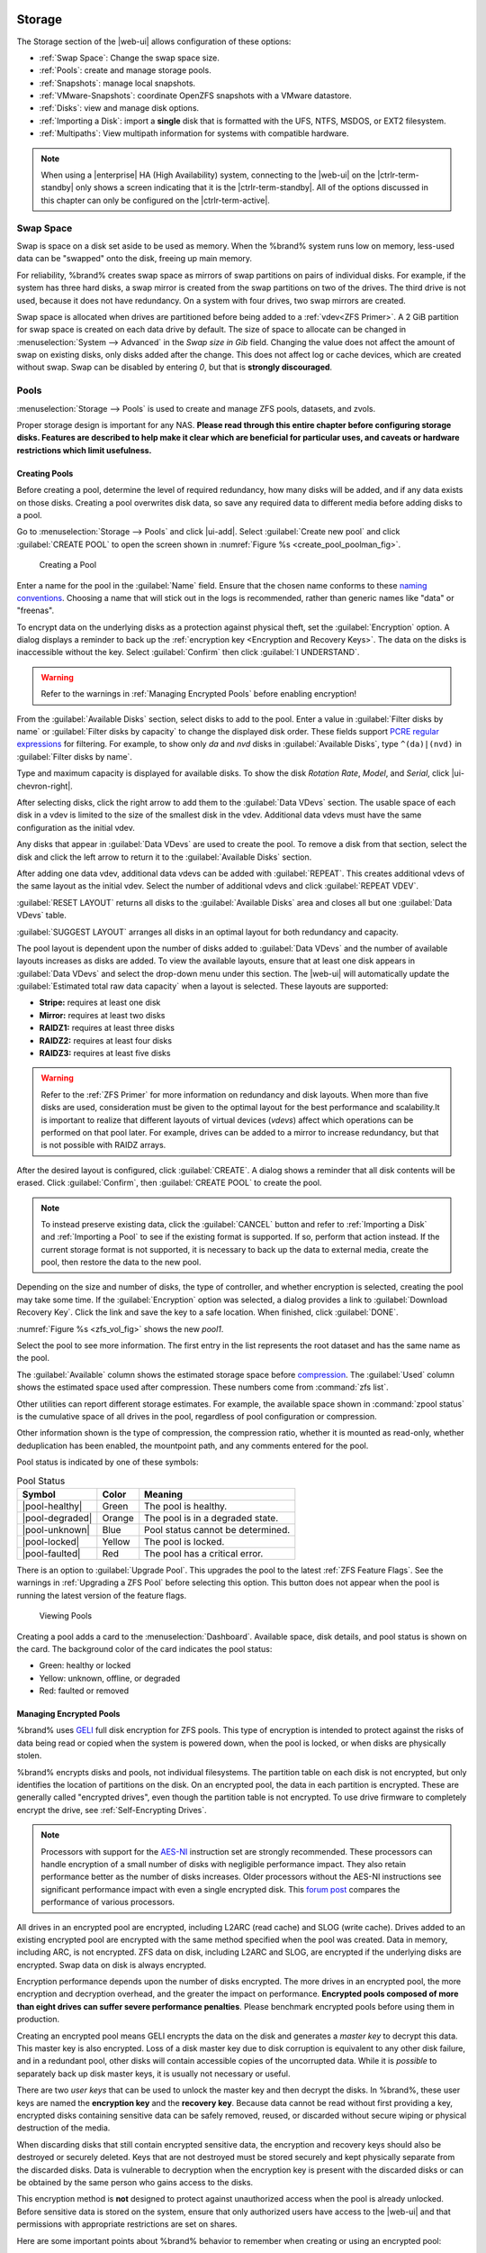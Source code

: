 .. _Storage:

Storage
=======

The Storage section of the |web-ui| allows configuration of
these options:

* :ref:`Swap Space`: Change the swap space size.

* :ref:`Pools`: create and manage storage pools.

* :ref:`Snapshots`: manage local snapshots.

* :ref:`VMware-Snapshots`: coordinate OpenZFS snapshots with a VMware
  datastore.

* :ref:`Disks`: view and manage disk options.

* :ref:`Importing a Disk`: import a **single** disk that is
  formatted with the UFS, NTFS, MSDOS, or EXT2 filesystem.

* :ref:`Multipaths`: View multipath information for systems with
  compatible hardware.


.. note:: When using a |enterprise| HA (High Availability) system,
   connecting to the |web-ui| on the |ctrlr-term-standby| only
   shows a screen indicating that it is the |ctrlr-term-standby|. All of
   the options discussed in this chapter can only be configured on the
   |ctrlr-term-active|.


.. index:: Swap Space
.. _Swap Space:

Swap Space
-----------

Swap is space on a disk set aside to be used
as memory. When the %brand% system runs low on memory,
less-used data can be "swapped" onto the disk, freeing up main memory.

For reliability, %brand% creates swap space as mirrors of swap
partitions on pairs of individual disks. For example, if the system has
three hard disks, a swap mirror is created from the swap partitions on
two of the drives. The third drive is not used, because it does not
have redundancy. On a system with four drives, two swap mirrors are
created.

Swap space is allocated when drives are partitioned before being added
to a :ref:`vdev<ZFS Primer>`. A 2 GiB partition for swap space is
created on each data drive by default. The size of space to allocate
can be changed in
:menuselection:`System --> Advanced`
in the *Swap size in Gib* field. Changing the value does not affect the
amount of swap on existing disks, only disks added after the change.
This does not affect log or cache devices, which are created without
swap. Swap can be disabled by entering *0*, but that is
**strongly discouraged**.

.. index:: Pools
.. _Pools:

Pools
-----

:menuselection:`Storage --> Pools` is used to create and manage ZFS
pools, datasets, and zvols.

Proper storage design is important for any NAS.
**Please read through this entire chapter before configuring storage
disks. Features are described to help make it clear which are
beneficial for particular uses, and caveats or hardware restrictions
which limit usefulness.**


.. _Creating Pools:

Creating Pools
~~~~~~~~~~~~~~

Before creating a pool, determine the level of required redundancy,
how many disks will be added, and if any data exists on those disks.
Creating a pool overwrites disk data, so save any required data to
different media before adding disks to a pool.

Go to
:menuselection:`Storage --> Pools`
and click |ui-add|. Select :guilabel:`Create new pool` and click
:guilabel:`CREATE POOL` to open the screen shown in
:numref:`Figure %s <create_pool_poolman_fig>`.

.. _create_pool_poolman_fig:

.. figure:: images/storage-pools-add.png

   Creating a Pool


Enter a name for the pool in the :guilabel:`Name` field. Ensure
that the chosen name conforms to these
`naming conventions <https://docs.oracle.com/cd/E23824_01/html/821-1448/gbcpt.html>`__.
Choosing a name that will stick out in the logs is recommended,
rather than generic names like "data" or "freenas".

To encrypt data on the underlying disks as a protection against physical
theft, set the :guilabel:`Encryption` option. A dialog displays a
reminder to back up the
:ref:`encryption key <Encryption and Recovery Keys>`. The data on the
disks is inaccessible without the key. Select :guilabel:`Confirm` then
click :guilabel:`I UNDERSTAND`.

.. warning:: Refer to the warnings in :ref:`Managing Encrypted Pools`
   before enabling encryption!


From the :guilabel:`Available Disks` section, select disks to add to the
pool. Enter a value in :guilabel:`Filter disks by name` or
:guilabel:`Filter disks by capacity` to change the displayed disk order.
These fields support
`PCRE regular expressions <http://php.net/manual/en/reference.pcre.pattern.syntax.php>`__
for filtering. For example, to show only *da* and *nvd* disks in
:guilabel:`Available Disks`, type :literal:`^(da)|(nvd)` in
:guilabel:`Filter disks by name`.

Type and maximum capacity is displayed for available disks.
To show the disk *Rotation Rate*, *Model*, and *Serial*, click
|ui-chevron-right|.

After selecting disks, click the right arrow to add them
to the :guilabel:`Data VDevs` section. The usable space of each disk in
a vdev is limited to the size of the smallest disk in the vdev.
Additional data vdevs must have the same configuration as the initial
vdev.

Any disks that appear in :guilabel:`Data VDevs` are used to create the
pool. To remove a disk from that section, select the disk and click the
left arrow to return it to the :guilabel:`Available Disks` section.

After adding one data vdev, additional data vdevs can be added with
:guilabel:`REPEAT`. This creates additional vdevs of the same layout
as the initial vdev. Select the number of additional vdevs and click
:guilabel:`REPEAT VDEV`.

:guilabel:`RESET LAYOUT` returns all disks to the
:guilabel:`Available Disks` area and closes all but one
:guilabel:`Data VDevs` table.

:guilabel:`SUGGEST LAYOUT` arranges all disks in an optimal layout for
both redundancy and capacity.

The pool layout is dependent upon the number of disks added to
:guilabel:`Data VDevs` and the number of available layouts increases as
disks are added. To view the available layouts, ensure that at least one
disk appears in :guilabel:`Data VDevs` and select the drop-down menu
under this section. The |web-ui| will automatically update the
:guilabel:`Estimated total raw data capacity` when a layout is selected.
These layouts are supported:

* **Stripe:** requires at least one disk

* **Mirror:** requires at least two disks

* **RAIDZ1:** requires at least three disks

* **RAIDZ2:** requires at least four disks

* **RAIDZ3:** requires at least five disks

.. warning:: Refer to the :ref:`ZFS Primer` for more information on
   redundancy and disk layouts. When more than five disks are used,
   consideration must be given to the optimal layout for the best
   performance and scalability.It is important to realize that different
   layouts of virtual devices (*vdevs*) affect which operations can be
   performed on that pool later. For example, drives can be added to a
   mirror to increase redundancy, but that is not possible with RAIDZ
   arrays.


After the desired layout is configured, click :guilabel:`CREATE`. A
dialog shows a reminder that all disk contents will be
erased. Click :guilabel:`Confirm`, then :guilabel:`CREATE POOL` to
create the pool.

.. note:: To instead preserve existing data, click the
   :guilabel:`CANCEL` button and refer to :ref:`Importing a Disk` and
   :ref:`Importing a Pool` to see if the existing format is supported.
   If so, perform that action instead. If the current storage format
   is not supported, it is necessary to back up the data to external
   media, create the pool, then restore the data to the new pool.


Depending on the size and number of disks, the type of controller, and
whether encryption is selected, creating the pool may take some time.
If the :guilabel:`Encryption` option was selected, a dialog
provides a link to :guilabel:`Download Recovery Key`. Click the link
and save the key to a safe location. When finished, click
:guilabel:`DONE`.

:numref:`Figure %s <zfs_vol_fig>` shows the new *pool1*.

.. _pool capacity:

Select the pool to see more information. The first entry in the list
represents the root dataset and has the same name as the pool.

The :guilabel:`Available` column shows the estimated storage space
before
`compression <https://en.wikipedia.org/wiki/Data_compression>`__.
The :guilabel:`Used` column shows the estimated space used after
compression. These numbers come from :command:`zfs list`.

Other utilities can report different storage estimates. For example,
the available space shown in :command:`zpool status` is the cumulative
space of all drives in the pool, regardless of pool configuration or
compression.

Other information shown is the type of compression, the
compression ratio, whether it is mounted as read-only, whether
deduplication has been enabled, the mountpoint path, and any comments
entered for the pool.

Pool status is indicated by one of these symbols:


.. tabularcolumns:: |>{\RaggedRight}p{\dimexpr 0.15\linewidth-2\tabcolsep}
                    |>{\RaggedRight}p{\dimexpr 0.1\linewidth-2\tabcolsep}
                    |>{\RaggedRight}p{\dimexpr 0.35\linewidth-2\tabcolsep}|
.. _Pool Status:

.. table:: Pool Status
   :class: longtable

   +-----------------+--------+-------------------------------------+
   | Symbol          | Color  | Meaning                             |
   +=================+========+=====================================+
   | |pool-healthy|  | Green  | The pool is healthy.                |
   |                 |        |                                     |
   +-----------------+--------+-------------------------------------+
   | |pool-degraded| | Orange | The pool is in a degraded state.    |
   |                 |        |                                     |
   +-----------------+--------+-------------------------------------+
   | |pool-unknown|  | Blue   | Pool status cannot be determined.   |
   |                 |        |                                     |
   +-----------------+--------+-------------------------------------+
   | |pool-locked|   | Yellow | The pool is locked.                 |
   |                 |        |                                     |
   +-----------------+--------+-------------------------------------+
   | |pool-faulted|  | Red    | The pool has a critical error.      |
   |                 |        |                                     |
   +-----------------+--------+-------------------------------------+


There is an option to :guilabel:`Upgrade Pool`. This upgrades the
pool to the latest :ref:`ZFS Feature Flags`. See the warnings in
:ref:`Upgrading a ZFS Pool` before selecting this option. This button
does not appear when the pool is running the latest version of the
feature flags.

.. _zfs_vol_fig:

.. figure:: images/storage-pools.png

   Viewing Pools


Creating a pool adds a card to the
:menuselection:`Dashboard`.
Available space, disk details, and pool status is shown on the card.
The background color of the card indicates the pool status:

* Green: healthy or locked

* Yellow: unknown, offline, or degraded

* Red: faulted or removed


.. index:: Encryption
.. _Managing Encrypted Pools:

Managing Encrypted Pools
~~~~~~~~~~~~~~~~~~~~~~~~

%brand% uses
`GELI <https://www.freebsd.org/cgi/man.cgi?query=geli>`__
full disk encryption for ZFS pools. This type of encryption is
intended to protect against the risks of data being read or copied when
the system is powered down, when the pool is locked, or when disks are
physically stolen.

%brand% encrypts disks and pools, not individual filesystems. The
partition table on each disk is not encrypted, but only identifies
the location of partitions on the disk. On an encrypted pool, the data
in each partition is encrypted. These are generally called
"encrypted drives", even though the partition table is not encrypted. To
use drive firmware to completely encrypt the drive, see
:ref:`Self-Encrypting Drives`.

.. note:: Processors with support for the
   `AES-NI <https://en.wikipedia.org/wiki/AES_instruction_set>`__
   instruction set are strongly recommended. These processors can
   handle encryption of a small number of disks with negligible
   performance impact. They also retain performance better as the
   number of disks increases. Older processors without the AES-NI
   instructions see significant performance impact with even a single
   encrypted disk. This
   `forum post <https://forums.freenas.org/index.php?threads/encryption-performance-benchmarks.12157/>`__
   compares the performance of various processors.


All drives in an encrypted pool are encrypted, including L2ARC (read
cache) and SLOG (write cache). Drives added to an existing encrypted
pool are encrypted with the same method specified when the pool was
created. Data in memory, including ARC, is not encrypted. ZFS data on
disk, including L2ARC and SLOG, are encrypted if the underlying disks
are encrypted. Swap data on disk is always encrypted.

Encryption performance depends upon the number of disks encrypted. The
more drives in an encrypted pool, the more encryption and decryption
overhead, and the greater the impact on performance. **Encrypted pools
composed of more than eight drives can suffer severe performance
penalties**. Please benchmark encrypted pools before using them in
production.

Creating an encrypted pool means GELI encrypts the data on the disk
and generates a *master key* to decrypt this data. This master key is
also encrypted. Loss of a disk master key due to disk corruption is
equivalent to any other disk failure, and in a redundant pool, other
disks will contain accessible copies of the uncorrupted data. While it
is *possible* to separately back up disk master keys, it is usually not
necessary or useful.

There are two *user keys* that can be used to unlock the
master key and then decrypt the disks. In %brand%, these user keys
are named the **encryption key** and the **recovery key**. Because data
cannot be read without first providing a key, encrypted disks containing
sensitive data can be safely removed, reused, or discarded without
secure wiping or physical destruction of the media.

When discarding disks that still contain encrypted sensitive data, the
encryption and recovery keys should also be destroyed or securely
deleted. Keys that are not destroyed must be stored securely and kept
physically separate from the discarded disks. Data is vulnerable to
decryption when the encryption key is present with the discarded disks
or can be obtained by the same person who gains access to the disks.

This encryption method is **not** designed to protect against
unauthorized access when the pool is already unlocked. Before sensitive
data is stored on the system, ensure that only authorized users have
access to the |web-ui| and that permissions with appropriate
restrictions are set on shares.

Here are some important points about %brand% behavior to remember when
creating or using an encrypted pool:

* At present, there is no one-step way to encrypt an existing pool.
  The data must be copied to an existing or new encrypted pool.
  After that, the original pool and any unencrypted backup should be
  destroyed to prevent unauthorized access and any disks that
  contained unencrypted data should be wiped.

* Hybrid pools are not supported. Added vdevs must match the existing
  encryption scheme. :ref:`Extending a Pool` automatically encrypts a
  new vdev being added to an existing encrypted pool.

* %brand% encryption differs from the encryption used in the Oracle
  proprietary version of ZFS. To convert between these formats, both
  pools must be unlocked, and the data copied between them.

* Each pool has a separate encryption key. Pools can also add a unique
  recovery key to use if the passphrase is forgotten or encryption key
  invalidated.

* Encryption applies to a pool, not individual users. The data from an
  unlocked pool is accessible to all users with permissions to access
  it. Encrypted pools with a passphrase can be locked on demand by users
  that know the passphrase. Pools are automatically locked when the
  system is shut down.

* Encrypted data cannot be accessed when the disks are removed or the
  system has been shut down. On a running system, encrypted data cannot
  be accessed when the pool is locked.

* Encrypted pools that have no passphrase are unlocked at startup. Pools
  with a passphrase remain locked until a user enters the passphrase
  to unlock them.


.. _Encryption and Recovery Keys:

Encryption and Recovery Keys
^^^^^^^^^^^^^^^^^^^^^^^^^^^^

%brand% generates a randomized *encryption key* whenever a new encrypted
pool is created. This key is stored in the
:ref:`system dataset <System Dataset>`. It is the primary key used to
unlock the pool each time the system boots. Creating a passphrase for
the pool adds a passphrase component to the encryption key and allows
the pool to be locked.

A pool encryption key backup can be downloaded to allow disk decryption
on a different system in the event of failure or to allow the %brand%
stored key to be deleted for extra security. The combination of
encryption key location and passphrase usage provide several different
security scenarios:

* *Key stored locally, no passphrase*: the encrypted pool is decrypted
  and accessible when the system running. Protects "data at rest" only.

* *Key stored locally, with passphrase*: the encrypted pool is not
  accessible until the passphrase is entered by the %brand%
  administrator.

* *Key not stored locally*: the encrypted pool is not accessible
  until the %brand% administrator uploads the key file. When the
  key also has a passphrase, it must be provided with the key file.

Encrypted pools cannot be locked in the |web-ui| until a passphrase is
created for the encryption key.

The recovery key is an optional keyfile that is generated by %brand%,
provided for download, and wiped from the system. It is designed as an
emergency backup to unlock or import an encrypted pool if the passphrase
is forgotten or the encryption key is somehow invalidated. This file is
not stored anywhere on the %brand% system and only one recovery key can
exist for each encrypted pool. Adding a new recovery key invalidates any
previously downloaded recovery key file for that pool.

Existing encryption or recovery keys can be invalidated in several
situations:

* An encryption re-key invalidates all encryption and recovery keys as
  well as an existing passphrase.

* Using a recovery key file to import an encrypted pool invalidates the
  existing encryption key and passphrase for that pool. %brand%
  generates a new encryption key for the imported pool, but a new
  passphrase must be created before the pool can be locked.

* Creating or changing a passphrase invalidates any existing recovery
  key.

* Adding a new recovery key invalidates any existing recovery key files
  for the pool.

* :ref:`Expanding a pool` invalidates all encryption and recovery keys
  as well as an existing passphrase.


Be sure to download and securely store copies of the most current
encryption and recovery keys. Protect and backup encryption key
passphrases. **Losing the encryption and recovery keys or the passphrase
can result in irrevocably losing all access to the data stored in the
encrypted pool!**


.. _Encryption Operations:

Encryption Operations
^^^^^^^^^^^^^^^^^^^^^

Encryption operations are seen by clicking |pool-lock| for the encrypted
pool in
:menuselection:`Storage --> Pools`.
These options are available:

* :guilabel:`Lock`: Only appears after a passphrase is created. Locking
  a pool restricts data accessability in %brand% until the pool is
  unlocked. Selecting this action requires entering the passphrase. The
  pool status changes to :literal:`LOCKED`, :guilabel:`Pool Operations`
  are limited to *Export/Disconnect*, and |pool-lock| changes to
  |pool-unlock|.

* :guilabel:`Unlock`: Decrypt the pool by clicking |pool-unlock| and
  entering the passphrase *or* uploading the recovery key file. Only
  the passphrase is used when both a passphrase and a recovery key are
  entered. The services listed in :guilabel:`Restart Services` restart
  when the pool is unlocked. This enables %brand% to begin accessing
  the decrypted data. Individual services can be prevented from
  restarting by opening :guilabel:`Restart Services` and deselecting
  them. Deselecting services can prevent them from properly accessing
  the unlocked pool.

* :guilabel:`Encryption Key/Passphrase`: Create or change the encryption
  key passphrase and download a backup of the encryption key. Unlike a
  password, a passphrase can contain spaces and is typically a series of
  words. A good passphrase is easy to remember but hard to guess.

  .. _zfs_encrypt_passphrase_fig:

  .. figure:: images/storage-pools-encrypt-passphrase.png

     Encryption Key/Passphrase Options


  The administrator password is required for encryption key changes.
  Setting :guilabel:`Remove Passphrase` invalidates the current pool
  passphrase. Creating or changing a passphrase invalidates the pool
  recovery key.

* :guilabel:`Recovery Key`: Generate and download a new recovery key
  file or invalidate an existing recovery key. The %brand%
  administrative password is required. Generating a new recovery key
  file invalidates previously downloaded recovery key files for the pool.

  .. _reset encryption:
* :guilabel:`Reset Keys`: Reset the encryption on the pool GELI master
  key and invalidate all encryption keys, recovery keys, and any
  passphrase for the pool. A dialog opens to save a backup of the new
  encryption key. A new passphrase can be created and a new pool
  recovery key file can be downloaded. The administrator password is
  required to reset pool encryption.

  If a key reset fails on a multi-disk system, an alert is generated.
  **Do not ignore this alert** as doing so may result in the loss of
  data.

  .. note:: A key reset is not allowed on |enterprise| when
     :ref:`Failover` (High Availability) has been enabled and the
     |ctrlr-term-standby| is down.


.. _Adding Cache or Log Devices:

Adding Cache or Log Devices
~~~~~~~~~~~~~~~~~~~~~~~~~~~

:ref:`Pools` can be used either during or after pool creation to add an
SSD as a cache or log device to improve performance of the pool under
specific use cases. Before adding a cache or log device, refer to the
:ref:`ZFS Primer` to determine if the system will benefit or suffer from
the addition of the device.

To add a Cache or Log device during pool creation, click the
:guilabel:`Add Cache` or :guilabel:`Add Log` button. Select the disk
from :guilabel:`Available Disks` and use the :guilabel:`right arrow`
next to :guilabel:`Cache VDev` or :guilabel:`Log VDev` to add it to that
section.

To add a device to an existing pool, :ref:`Extend <Extending a Pool>`
that pool.


.. index:: Remove cache or log device
.. _Removing Cache or Log Devices:

Removing Cache or Log Devices
~~~~~~~~~~~~~~~~~~~~~~~~~~~~~

Cache or log devices can be removed by going to
:menuselection:`Storage --> Pools`.
Choose the desired pool and click
|ui-settings| :menuselection:`--> Status`.
Choose the log or cache device to remove, then click
|ui-options| :menuselection:`--> Remove`.


.. index:: Hot Spares, Spares
.. _Adding Spare Devices:

Adding Spare Devices
~~~~~~~~~~~~~~~~~~~~

ZFS provides the ability to have "hot" *spares*. These are drives that
are connected to a pool, but not in use. If the pool experiences
the failure of a data drive, the system uses the hot spare as a
temporary replacement. If the failed drive is replaced with a new
drive, the hot spare drive is no longer needed and reverts to being a
hot spare. If the failed drive is detached from the pool, the
spare is promoted to a full member of the pool.

Hot spares can be added to a pool during or after creation. On
%brand%, hot spare actions are implemented by
`zfsd(8) <https://www.freebsd.org/cgi/man.cgi?query=zfsd>`__.

To add a spare during pool creation, open the :guilabel:`ADD VDEV`
drop-down and select *Hot Spare*. Select the disk from
:guilabel:`Available Disks` and use the
:guilabel:`right arrow` next to :guilabel:`Spare VDev` to add it to
the section.

To add a spare to an existing pool, :ref:`add a vdev <Adding Vdevs>`
to that pool.


.. _Expanding a Pool:

Expanding a Pool
~~~~~~~~~~~~~~~~

Pools based off virtual disks can become smaller than the total available
disk space. This happens when a virtual disk is used for a pool, then the total
size of that virtual disk is increased. To increase the capacity of an
existing pool to match the available disk space, click the pool name,
|ui-settings|, then :menuselection:`Expand Pool`.

If the pool being expanded is :ref:`encrypted <Managing Encrypted Pools>`,
it must be unlocked with the encryption passphrase before the pool can be
expanded.


.. _Adding Vdevs:

Adding Vdevs
~~~~~~~~~~~~

When adding disks to increase the capacity of a pool, ZFS supports
the addition of virtual devices, or *vdevs*, to an existing ZFS
pool. **After a vdev is created, more drives cannot be added to that
vdev**, but a new vdev can be striped with another
of the **same type** to increase the overall size of
the pool. To extend a pool, the vdev being added must be the same type as
existing vdevs. The :guilabel:`EXTEND` button is only enabled when the
vdev being added is the same type as the existing vdevs. Some vdev
extending examples:

* to extend a ZFS mirror, add the same number of drives. The result
  is a striped mirror. For example, if ten new drives are
  available, a mirror of two drives could be created initially, then
  extended by adding another mirror of two drives, and repeating
  three more times until all ten drives have been added.

* to extend a three-drive RAIDZ1, add another three drives. The
  resulting pool is a stripe of two RAIDZ1 vdevs, similar to RAID 50
  on a hardware controller.

* to extend a four-drive RAIDZ2, add another four drives. The
  result is a stripe of RAIDZ2 vdevs, similar to RAID 60 on a
  hardware controller.

Adding a vdev to an encrypted pool **resets the passphrase and recovery key**.
Extending an encrypted pool opens a dialog to download the new encryption
key file. Remember to use the :ref:`Encryption Operations` to set a new
passphrase and create a new recovery key file.


.. _ExportDisconnect a Pool:

Export/Disconnect a Pool
~~~~~~~~~~~~~~~~~~~~~~~~

:guilabel:`Export/Disconnect` is used to cleanly disconnect a pool
from the system. This is used before physically disconnecting the
pool so it can be imported on another system, or to optionally detach
and erase the pool so the disks can be reused.

To export or destroy an existing pool, click the pool name,
|ui-settings|, then
:guilabel:`Export/Disconnect`. A dialog shows which system
:ref:`services` will be disrupted by exporting the pool and additional
warnings for encrypted pools. Keep or erase the contents of the pool by
setting the options shown in :numref:`Figure %s <zfs_detach_vol_fig>`.

  .. _zfs_detach_vol_fig:

  .. figure:: images/storage-pools-actions-detach.png

     Export/Disconnect a Pool


At least one pool is required for |enterprise|
:ref:`High Availability (HA) <Failover>`. If HA is enabled and only
one pool is connected, HA must be disabled before that pool can be
removed.


.. warning:: Do not export/disconnect an encrypted pool if the
   passphrase has not been set! **An encrypted pool cannot be
   reimported without a passphrase!** When in doubt, use the
   instructions in :ref:`Managing Encrypted Pools` to set a passphrase.


The :guilabel:`Export/Disconnect Pool` screen provides these options:


.. tabularcolumns:: |>{\RaggedRight}p{\dimexpr 0.5\linewidth-2\tabcolsep}
                    |>{\RaggedRight}p{\dimexpr 0.5\linewidth-2\tabcolsep}|

.. _detach_pool_options:

.. table:: Export/Disconnect Pool Options
   :class: longtable

   +-----------------------------------+-------------------------------------+
   | Setting                           | Description                         |
   |                                   |                                     |
   +===================================+=====================================+
   | Destroy data on this pool?        | Destroy all data on the disks in    |
   |                                   | the pool. **This action cannot be   |
   |                                   | undone**.                           |
   |                                   |                                     |
   +-----------------------------------+-------------------------------------+
   | Delete configuration of shares    | Delete any share configurations     |
   |                                   | set up on the pool.                 |
   |                                   |                                     |
   +-----------------------------------+-------------------------------------+
   | Confirm export/disconnect         | Confirm the export/disconnect       |
   |                                   | operation.                          |
   |                                   |                                     |
   +-----------------------------------+-------------------------------------+

If the pool is encrypted, :guilabel:`DOWNLOAD KEY` is also shown to
download the :ref:`encryption key <Encryption and Recovery Keys>` for
that pool.

To :guilabel:`Export/Disconnect` the pool and keep the data and
configurations of shares, set **only**
:guilabel:`Confirm export/disconnect` and click
:guilabel:`EXPORT/DISCONNECT`.

To instead destroy the data and share configurations on the pool, also
set the :guilabel:`Destroy data on this pool?` option.
To verify that data on the pool is to be destroyed, type
the name of the pool and click :guilabel:`EXPORT/DISCONNECT`.
Data on the pool is destroyed, including share configuration, zvols,
datasets, and the pool itself. The disk is returned to a raw state.

.. danger:: Before destroying a pool, ensure that any needed data has
   been backed up to a different pool or system.


.. _Importing a Pool:

Importing a Pool
~~~~~~~~~~~~~~~~

A pool that has been exported and disconnected from the system
can be reconnected with
:menuselection:`Storage --> Pools --> Add`,
then selecting :guilabel:`Import an existing pool`.
This works for pools that were exported/disconnected from the
current system, created on another system, or to reconnect a
pool after reinstalling the %brand% system.

When physically installing ZFS pool disks from another system, use the
:samp:`zpool export {poolname}` command or a |web-ui| equivalent to
export the pool on that system. Then shut it down and connect the drives
to the %brand% system. This prevents an "in use by another machine"
error during the import to %brand%.

Existing ZFS pools can be imported by clicking
:menuselection:`Storage --> Pools`
and |ui-add|. Select :guilabel:`Import an existing pool`, then click
:guilabel:`NEXT` as shown in
:numref:`Figure %s <zfs_import_vol_fig>`.

.. _zfs_import_vol_fig:

.. figure:: images/storage-pools-import.png

   Pool Import


To import a pool, click :guilabel:`No, continue with import` then
:guilabel:`NEXT` as shown in :numref:`Figure %s <zfs_import_vol_fig2>`.

.. _zfs_import_vol_fig2:

.. figure:: images/storage-pools-import-no-encryption.png

   Importing a Pool


Select the pool from the :guilabel:`Pool *` drop-down menu and click
:guilabel:`NEXT` to confirm the options and :guilabel:`IMPORT` it.

If hardware is not being detected, run
:command:`camcontrol devlist` from :ref:`Shell`. If the disk does not
appear in the output, check to see if the controller driver is
supported or if it needs to be loaded using :ref:`Tunables`.

Before importing an :ref:`encrypted pool <Managing Encrypted Pools>`,
disks must first be decrypted. Click :guilabel:`Yes, decrypt the disks`.
This is shown in :numref:`Figure %s <zfs_decrypt_import_fig>`.

.. _zfs_decrypt_import_fig:

.. figure:: images/storage-pools-add-decrypt.png

   Decrypting Disks Before Importing a Pool


Use the :guilabel:`Disks` dropdown menu to select the disks to
decrypt. Click :guilabel:`Browse` to select the encryption key file
stored on the client system. Enter the :guilabel:`Passphrase`
associated with the encryption key, then click :guilabel:`NEXT` to
continue importing the pool.

.. danger:: The encryption key file and passphrase are required to
   decrypt the pool. If the pool cannot be decrypted, it cannot be
   re-imported after a failed upgrade or lost configuration. This
   means it is **very important** to save a copy of the key and to
   remember the passphrase that was configured for the key. Refer to
   :ref:`Managing Encrypted Pools` for instructions on managing keys.


Select the pool to import and confirm the settings. Click
:guilabel:`IMPORT` to finish the process.

.. note:: For security reasons, encrypted pool keys are not saved in a
   configuration backup file. When %brand% has been installed to a new
   device and a saved configuration file restored to it, the keys for
   encrypted disks will not be present, and the system will not request
   them. To correct this, export the encrypted pool with |ui-configure|
   :menuselection:`--> Export/Disconnect`,
   making sure that :guilabel:`Destroy data on this pool?` is
   **not** set. Then import the pool again. During the import, the
   encryption keys can be entered as described above.


.. index:: Scrubs
.. _Viewing Pool Scrub Status:

Viewing Pool Scrub Status
~~~~~~~~~~~~~~~~~~~~~~~~~~~~~

Scrubs and how to set their schedule are described in more
detail in :ref:`Scrub Tasks`.

To view the scrub status of a pool, click the pool name, |ui-settings|,
then :guilabel:`Status`.
The resulting screen will display the status and estimated time
remaining for a running scrub or the statistics from the last completed
scrub.

A :guilabel:`CANCEL` button is provided to cancel a scrub in progress.
When a scrub is cancelled, it is abandoned. The next scrub to run starts
from the beginning, not where the cancelled scrub left off.


.. index:: Add Dataset
.. _Adding Datasets:

Adding Datasets
~~~~~~~~~~~~~~~

An existing pool can be divided into datasets. Permissions,
compression, deduplication, and quotas can be set on a per-dataset
basis, allowing more granular control over access to storage data.
Like a folder or directory, permissions can be set on dataset.
Datasets are also similar to filesystems in that properties such as
quotas and compression can be set, and snapshots created.

.. note:: ZFS provides thick provisioning using quotas and thin
   provisioning using reserved space.


To create a dataset, select an existing pool in
:menuselection:`Storage --> Pools`, click |ui-options|, then select
:guilabel:`Add Dataset` This will display the screen shown in
:numref:`Figure %s <zfs_create_dataset>`.

.. _zfs_create_dataset:
.. figure:: images/storage-pools-add-dataset.png

   Creating a ZFS Dataset


:numref:`Table %s <zfs_dataset_opts_tab>`
shows the options available when creating a dataset.

Some settings are only available in :guilabel:`ADVANCED MODE`. To see
these settings, either click the :guilabel:`ADVANCED MODE` button, or
configure the system to always display advanced settings by enabling the
:guilabel:`Show advanced fields by default` option in
:menuselection:`System --> Advanced`.

.. tabularcolumns:: |>{\RaggedRight}p{\dimexpr 0.20\linewidth-2\tabcolsep}
                    |>{\RaggedRight}p{\dimexpr 0.10\linewidth-2\tabcolsep}
                    |>{\RaggedRight}p{\dimexpr 0.10\linewidth-2\tabcolsep}
                    |>{\RaggedRight}p{\dimexpr 0.59\linewidth-2\tabcolsep}|

.. _zfs_dataset_opts_tab:

.. table:: Dataset Options
   :class: longtable

   +--------------------------+---------------------+---------------+-----------------------------------------------------------------------------------------------------------+
   | Setting                  | Value               | Advanced Mode | Description                                                                                               |
   |                          |                     |               |                                                                                                           |
   +==========================+=====================+===============+===========================================================================================================+
   | Name                     | string              |               | Required. Enter a unique name for the dataset.                                                            |
   |                          |                     |               |                                                                                                           |
   +--------------------------+---------------------+---------------+-----------------------------------------------------------------------------------------------------------+
   | Comments                 | string              |               | Enter any additional comments or user notes about this dataset.                                           |
   |                          |                     |               |                                                                                                           |
   +--------------------------+---------------------+---------------+-----------------------------------------------------------------------------------------------------------+
   | Sync                     | drop-down menu      |               | Set the data write synchronization. *Inherit* inherits the sync settings from the parent dataset,         |
   |                          |                     |               | *Standard* uses the sync settings that have been requested by the client software, *Always* waits for     |
   |                          |                     |               | data writes to complete, and *Disabled* never waits for writes to complete.                               |
   |                          |                     |               |                                                                                                           |
   +--------------------------+---------------------+---------------+-----------------------------------------------------------------------------------------------------------+
   | Compression Level        | drop-down menu      |               | Refer to the section on :ref:`Compression` for a description of the available algorithms.                 |
   |                          |                     |               |                                                                                                           |
   +--------------------------+---------------------+---------------+-----------------------------------------------------------------------------------------------------------+
   | Enable atime             | Inherit, On, or Off |               | Choose *On* to update the access time for files when they are read. Choose *Off* to prevent               |
   |                          |                     |               | producing log traffic when reading files. This can result in significant performance gains.               |
   |                          |                     |               |                                                                                                           |
   +--------------------------+---------------------+---------------+-----------------------------------------------------------------------------------------------------------+
   | Quota for this dataset   | integer             | ✓             | Default of *0* disables quotas. Specifying a value means to use no more than the specified size and is    |
   |                          |                     |               | suitable for user datasets to prevent users from hogging available space.                                 |
   +--------------------------+---------------------+---------------+-----------------------------------------------------------------------------------------------------------+
   | Quota warning            | integer             | ✓             | Set Inherit to apply the same quota warning alert settings as the parent dataset.                         |
   | alert at, %              |                     |               |                                                                                                           |
   +--------------------------+---------------------+---------------+-----------------------------------------------------------------------------------------------------------+
   | Quota critical           | integer             | ✓             | Set Inherit to apply the same quota critical alert settings as the parent dataset.                        |
   | alert at, %              |                     |               |                                                                                                           |
   +--------------------------+---------------------+---------------+-----------------------------------------------------------------------------------------------------------+
   | Quota for this dataset   | integer             | ✓             | A specified value applies to both this dataset and any child datasets.                                    |
   | and all children         |                     |               |                                                                                                           |
   +--------------------------+---------------------+---------------+-----------------------------------------------------------------------------------------------------------+
   | Quota warning            | integer             | ✓             | Set Inherit to apply the same quota warning alert settings as the parent dataset.                         |
   | alert at, %              |                     |               |                                                                                                           |
   |                          |                     |               |                                                                                                           |
   +--------------------------+---------------------+---------------+-----------------------------------------------------------------------------------------------------------+
   | Quota critical           | integer             | ✓             | Set Inherit to apply the same quota critical alert settings as the parent dataset.                        |
   | alert at, %              |                     |               |                                                                                                           |
   |                          |                     |               |                                                                                                           |
   +--------------------------+---------------------+---------------+-----------------------------------------------------------------------------------------------------------+
   | Reserved space for this  | integer             | ✓             | Default of *0* is unlimited. Specifying a value means to keep at least this much space free and is        |
   | dataset                  |                     |               | suitable for datasets containing logs which could otherwise take up all available free space.             |
   |                          |                     |               |                                                                                                           |
   +--------------------------+---------------------+---------------+-----------------------------------------------------------------------------------------------------------+
   | Reserved space for this  | integer             | ✓             | A specified value applies to both this dataset and any child datasets.                                    |
   | dataset and all children |                     |               |                                                                                                           |
   +--------------------------+---------------------+---------------+-----------------------------------------------------------------------------------------------------------+
   | ZFS Deduplication        | drop-down menu      |               | |enterprise| customers should not change this setting unless instructed to do so by an iXsystems          |
   |                          |                     |               | Support Engineer. %brand% users should read the section on :ref:`Deduplication` before making             |
   |                          |                     |               | any changes to this setting.                                                                              |
   +--------------------------+---------------------+---------------+-----------------------------------------------------------------------------------------------------------+
   | Read-only                | drop-down menu      | ✓             | Choices are *Inherit*, *On*, or *Off*.                                                                    |
   |                          |                     |               |                                                                                                           |
   +--------------------------+---------------------+---------------+-----------------------------------------------------------------------------------------------------------+
   | Exec                     | drop-down menu      | ✓             | Choices are *Inherit*, *On*, or *Off*. Setting to                                                         |
   |                          |                     |               | *Off* prevents the installation of :ref:`Plugins` or :ref:`Jails`.                                        |
   |                          |                     |               |                                                                                                           |
   +--------------------------+---------------------+---------------+-----------------------------------------------------------------------------------------------------------+
   | Snapshot directory       | drop-down menu      | ✓             | Choose if the :file:`.zfs` snapshot directory is Visible or Invisible on this dataset.                    |
   |                          |                     |               |                                                                                                           |
   +--------------------------+---------------------+---------------+-----------------------------------------------------------------------------------------------------------+
   | Copies                   | drop-down menu      | ✓             | Set the number of data copies on this dataset.                                                            |
   |                          |                     |               |                                                                                                           |
   +--------------------------+---------------------+---------------+-----------------------------------------------------------------------------------------------------------+
   | Record Size              | drop-down menu      | ✓             | While ZFS automatically adapts the record size dynamically to adapt to data, if the data has a fixed size |
   |                          |                     |               | (such as database records), matching its size might result in better performance. **Warning:** choosing   |
   |                          |                     |               | a smaller record size than the suggested value can reduce disk performance and space efficiency.          |
   +--------------------------+---------------------+---------------+-----------------------------------------------------------------------------------------------------------+
   | ACL Mode                 | drop-down menu      | ✓             | Determine how `chmod(2) <https://www.freebsd.org/cgi/man.cgi?query=chmod>`__ behaves when adjusting file  |
   |                          |                     |               | ACLs. See the `zfs(8) aclmode property <https://www.freebsd.org/cgi/man.cgi?query=zfs>`__.                |
   |                          |                     |               |                                                                                                           |
   |                          |                     |               | *Passthrough* only updates ACL entries that are related to the file or directory mode.                    |
   |                          |                     |               |                                                                                                           |
   |                          |                     |               | *Restricted* does not allow :command:`chmod` to make changes to files or directories with a non-trivial   |
   |                          |                     |               | ACL. An ACL is trivial if it can be fully expressed as a file mode without losing any access rules.       |
   |                          |                     |               | Setting the :guilabel:`ACL Mode` to *Restricted* is typically used to optimize a dataset for              |
   |                          |                     |               | :ref:`SMB sharing <Windows (SMB) Shares>`, but can require further optimizations. For example,            |
   |                          |                     |               | configuring an :ref:`rsync <Rsync Tasks>` with this dataset could require adding :literal:`--no-perms` in |
   |                          |                     |               | the task :guilabel:`Extra options` field.                                                                 |
   +--------------------------+---------------------+---------------+-----------------------------------------------------------------------------------------------------------+
   | Case Sensitivity         | drop-down menu      |               | Choices are *sensitive* (default, assumes filenames are case sensitive), *insensitive* (assumes filenames |
   |                          |                     |               | are not case sensitive), or *mixed* (understands both types of filenames). This can only be set when      |
   |                          |                     |               | creating a new dataset.                                                                                   |
   +--------------------------+---------------------+---------------+-----------------------------------------------------------------------------------------------------------+
   | Share Type               | drop-down menu      |               | Select the type of share that will be used on the dataset. Choose between *Generic* for most sharing      |
   |                          |                     |               | options or *SMB* for a :ref:`SMB share <Windows (SMB) Shares>`. Choosing *SMB* sets the                   |
   |                          |                     |               | :guilabel:`ACL Mode` to *Restricted* and :guilabel:`Case Sensitivity` to *Insensitive*. This field is     |
   |                          |                     |               | only available when creating a new dataset.                                                               |
   +--------------------------+---------------------+---------------+-----------------------------------------------------------------------------------------------------------+


After a dataset is created it appears in
:menuselection:`Storage --> Pools`.
Click |ui-options| on an existing dataset to configure these options:

.. _storage dataset options:

**Add Dataset:** create a nested dataset, or a dataset within a dataset.

**Add Zvol:** add a zvol to the dataset. Refer to :ref:`Adding Zvols`
for more information about zvols.

**Edit Options:** edit the pool properties described in
:numref:`Table %s <zfs_create_dataset>`. Note that
:guilabel:`Dataset Name` and :guilabel:`Case Sensitivity` are read-only
as they cannot be edited after dataset creation.

**Edit Permissions:** refer to :ref:`Setting Permissions` for more
information about permissions.

.. danger:: Removing a dataset is a permanent action and results in
   data loss!


**Edit ACL:** see :ref:`ACL Management` for details about modifying an
Access Control List (ACL).

**Delete Dataset:** removes the dataset, snapshots of that dataset, and
any objects stored within the dataset. To remove the dataset, set
:guilabel:`Confirm`, click :guilabel:`DELETE DATASET`, verify
that the correct dataset to be deleted has been chosen by entering the
dataset name, and click :guilabel:`DELETE`. When the dataset has
active shares or is still being used by other parts of the system,
the dialog shows what is still using it and allows forcing the
deletion anyway. **Caution**: forcing the deletion of an in-use dataset
can cause data loss or other problems.

**Promote Dataset:** only appears on clones. When a clone is promoted,
the origin filesystem becomes a clone of the clone making it possible
to destroy the filesystem that the clone was created from. Otherwise,
a clone cannot be deleted while the origin filesystem exists.

**Create Snapshot:** create a one-time snapshot. A dialog opens to name
the snapshot. Options to include child datasets in the snapshot and
synchronize with VMware can also be shown. To schedule snapshot
creation, use :ref:`Periodic Snapshot Tasks`.


.. index:: Deduplication
.. _Deduplication:

Deduplication
^^^^^^^^^^^^^

.. note:: |enterprise| customers should
   :ref:`contact iXsystems <Contacting iXsystems>` before
   configuring deduplication on their TrueNAS Unified Storage Array.
   
   Deduplication is often considered when using a group of very
   similar virtual machine images. However, other features of ZFS can
   provide dedup-like functionality more efficiently. For example,
   create a dataset for a standard VM, then clone a snapshot of that
   dataset for other VMs. Only the difference between each created VM
   and the main dataset are saved, giving the effect of deduplication
   without the overhead.


Deduplication is the process of ZFS transparently reusing a single
copy of duplicated data to save space. Depending on the amount of
duplicate data, deduplicaton can improve storage capacity, as less
data is written and stored. However, deduplication is RAM intensive. A
general rule of thumb is 5 GiB of RAM per terabyte of deduplicated
storage. **In most cases, compression provides storage gains
comparable to deduplication with less impact on performance.**

In %brand%, deduplication can be enabled during dataset creation. Be
forewarned that **there is no way to undedup the data within a dataset
once deduplication is enabled**, as disabling deduplication has
**NO EFFECT** on existing data. The more data written to a deduplicated
dataset, the more RAM it requires. When the system starts storing the
DDTs (dedup tables) on disk because they no longer fit into RAM,
performance craters. Further, importing an unclean pool can require
between 3-5 GiB of RAM per terabyte of deduped data, and if the system
does not have the needed RAM, it will panic. The only solution is to add
more RAM or recreate the pool. **Think carefully before enabling dedup!**
This `article
<https://constantin.glez.de/2011/07/27/zfs-to-dedupe-or-not-dedupe/>`__
provides a good description of the value versus cost considerations
for deduplication.

**Unless a lot of RAM and a lot of duplicate data is available, do not
change the default deduplication setting of "Off".**
For performance reasons, consider using compression rather than
turning this option on.

If deduplication is changed to *On*, duplicate data blocks are removed
synchronously. The result is that only unique data is stored and common
components are shared among files. If deduplication is changed to
*Verify*, ZFS will do a byte-to-byte comparison when two blocks have the
same signature to make sure that the block contents are identical. Since
hash collisions are extremely rare, *Verify* is usually not worth the
performance hit.

After deduplication is enabled, the only way to disable it is to use the
:samp:`zfs set dedup=off {dataset_name}` command from :ref:`Shell`.
However, any data that has already been deduplicated will not be
un-deduplicated. Only newly stored data after the property change will
not be deduplicated. The only way to remove existing deduplicated data
is to copy all of the data off of the dataset, set the property to off,
then copy the data back in again. Alternately, create a new dataset with
:guilabel:`ZFS Deduplication` left at *Off*, copy the data to the new
dataset, and destroy the original dataset.


.. index:: Compression
.. _Compression:

Compression
^^^^^^^^^^^

When selecting a compression type, balancing performance
with the amount of disk space saved by compression is recommended.
Compression is transparent to the client and applications as ZFS
automatically compresses data as it is written to a compressed dataset
or zvol and automatically decompresses that data as it is read. These
compression algorithms are supported:

* **LZ4:** default and recommended compression method as it allows
  compressed datasets to operate at near real-time speed. This algorithm
  only compresses files that will benefit from compression.

* **GZIP:** levels 1, 6, and 9 where *gzip fastest* (level 1)
  gives the least compression and *gzip maximum* (level 9) provides
  the best compression but is discouraged due to its performance
  impact.

* **ZLE:** fast but simple algorithm which eliminates runs of zeroes.

If *OFF* is selected as the :guilabel:`Compression level` when creating
a dataset or zvol, compression will not be used on that dataset/zvol.
This is not recommended as using *LZ4* has a negligible performance
impact and allows for more storage capacity.


.. index:: ZVOL
.. _Adding Zvols:

Adding Zvols
~~~~~~~~~~~~

A zvol is a feature of ZFS that creates a raw block device over ZFS.
The zvol can be used as an :ref:`iSCSI` device extent.

To create a zvol, select an existing ZFS pool or dataset, click
|ui-options|, then :guilabel:`Add Zvol` to open the screen shown in
:numref:`Figure %s <zfs_create_zvol_fig>`.


.. _zfs_create_zvol_fig:

.. figure:: images/storage-pools-zvol-add.png

   Adding a Zvol


The configuration options are described in
:numref:`Table %s <zfs_zvol_config_opts_tab>`.


.. tabularcolumns:: |>{\RaggedRight}p{\dimexpr 0.20\linewidth-2\tabcolsep}
                    |>{\RaggedRight}p{\dimexpr 0.10\linewidth-2\tabcolsep}
                    |>{\RaggedRight}p{\dimexpr 0.10\linewidth-2\tabcolsep}
                    |>{\RaggedRight}p{\dimexpr 0.60\linewidth-2\tabcolsep}|

.. _zfs_zvol_config_opts_tab:

.. table:: zvol Configuration Options
   :class: longtable

   +--------------------+----------------+----------+----------------------------------------------------------------------------------------------------------------------+
   | Setting            | Value          | Advanced | Description                                                                                                          |
   |                    |                | Mode     |                                                                                                                      |
   |                    |                |          |                                                                                                                      |
   +====================+================+==========+======================================================================================================================+
   | zvol name          | string         |          | Enter a short name for the zvol. Using a zvol name longer than 63-characters                                         |
   |                    |                |          | can prevent accessing zvols as devices. For example, a zvol with a 70-character                                      |
   |                    |                |          | filename or path cannot be used as an iSCSI extent. This setting is mandatory.                                       |
   +--------------------+----------------+----------+----------------------------------------------------------------------------------------------------------------------+
   | Comments           | string         |          | Enter any notes about this zvol.                                                                                     |
   |                    |                |          |                                                                                                                      |
   +--------------------+----------------+----------+----------------------------------------------------------------------------------------------------------------------+
   | Size for this zvol | integer        |          | Specify size and value. Units like :literal:`t`, :literal:`TiB`, and :literal:`G` can be used. The size of the       |
   |                    |                |          | zvol can be increased later, but cannot be reduced. If the size is more than 80% of the available capacity,          |
   |                    |                |          | the creation will fail with an "out of space" error unless :guilabel:`Force size` is also enabled.                   |
   |                    |                |          |                                                                                                                      |
   +--------------------+----------------+----------+----------------------------------------------------------------------------------------------------------------------+
   | Force size         | checkbox       |          | By default, the system will not create a zvol if that operation will bring the pool to over 80% capacity.            |
   |                    |                |          | **While NOT recommended**, enabling this option will force the creation of the zvol.                                 |
   |                    |                |          |                                                                                                                      |
   +--------------------+----------------+----------+----------------------------------------------------------------------------------------------------------------------+
   | Sync               | drop-down menu |          | Sets the data write synchronization. *Inherit* inherits the sync settings from the parent dataset,                   |
   |                    |                |          | *Standard* uses the sync settings that have been requested by the client software, *Always* waits for                |
   |                    |                |          | data writes to complete, and *Disabled* never waits for writes to complete.                                          |
   |                    |                |          |                                                                                                                      |
   +--------------------+----------------+----------+----------------------------------------------------------------------------------------------------------------------+
   | Compression level  | drop-down menu |          | Compress data to save space. Refer to :ref:`Compression` for a description of the available algorithms.              |
   |                    |                |          |                                                                                                                      |
   +--------------------+----------------+----------+----------------------------------------------------------------------------------------------------------------------+
   | ZFS Deduplication  | drop-down menu |          | ZFS feature to transparently reuse a single copy of duplicated data to save space. |enterprise| customers            |
   |                    |                |          | should not change this setting unless instructed by an iXsystems Support Engineer. **Warning:** this option is RAM   |
   |                    |                |          | intensive. %brand% users should read the section on :ref:`Deduplication` before making a                             |
   |                    |                |          | change to this setting.                                                                                              |
   +--------------------+----------------+----------+----------------------------------------------------------------------------------------------------------------------+
   | Sparse             | checkbox       |          | Used to provide thin provisioning. Use with caution as writes will fail when the pool is low on space.               |
   |                    |                |          |                                                                                                                      |
   +--------------------+----------------+----------+----------------------------------------------------------------------------------------------------------------------+
   | Block size         | drop-down menu | ✓        | The default is based on the number of disks in the pool. This can be set to match the block size of the filesystem   |
   |                    |                |          | which will be formatted onto the iSCSI target. **Warning:** Choosing a smaller record size than the suggested value  |
   |                    |                |          | can reduce disk performance and space efficiency.                                                                    |
   +--------------------+----------------+----------+----------------------------------------------------------------------------------------------------------------------+


Click |ui-options| next to the desired zvol in
:menuselection:`Storage --> Pools`
to access the :guilabel:`Delete zvol`, :guilabel:`Edit Zvol`,
:guilabel:`Create Snapshot`, and, for an existing zvol snapshot,
:guilabel:`Promote Dataset` options.

Similar to datasets, a zvol name cannot be changed.

Choosing a zvol for deletion shows a warning that all snapshots of that
zvol will also be deleted.


.. _Setting Permissions:

Setting Permissions
~~~~~~~~~~~~~~~~~~~

Setting permissions is an important aspect of managing data access. The
|web-ui| is meant to set the **initial** permissions for a pool or
dataset to make it available as a share. When a share is made available,
the client operating system and :ref:`ACL manager <ACL Management>` is
used to fine-tune the permissions of the files and directories that are
created by the client.

:ref:`Sharing` contains configuration examples for several types of
permission scenarios. This section provides an overview of the options
available for configuring the initial set of permissions.

.. note:: For users and groups to be available, they must either be
   first created using the instructions in :ref:`Accounts` or imported
   from a directory service using the instructions in
   :ref:`Directory Services`. The drop-down menus described in this
   section are automatically truncated to 50 entries for performance
   reasons. To find an unlisted entry, begin typing the desired user or
   group name for the drop-down menu to show matching results.


To set the permissions on a dataset, select it in
:menuselection:`Storage --> Pools`,
click |ui-options|, then :guilabel:`Edit Permissions`.
:numref:`Table %s <storage_permissions_tab>` describes the options in
this screen.

.. _storage_permissions_fig:

.. figure:: images/storage-pools-edit-permissions.png

   Editing Dataset Permissions


.. tabularcolumns:: |>{\RaggedRight}p{\dimexpr 0.25\linewidth-2\tabcolsep}
                    |>{\RaggedRight}p{\dimexpr 0.12\linewidth-2\tabcolsep}
                    |>{\RaggedRight}p{\dimexpr 0.63\linewidth-2\tabcolsep}|


.. _storage_permissions_tab:

.. table:: Permission Options
   :class: longtable

   +-------------------------------+------------------+------------------------------------------------------------------------------------------------------------+
   | Setting                       | Value            | Description                                                                                                |
   |                               |                  |                                                                                                            |
   +===============================+==================+============================================================================================================+
   | Path                          | string           | Displays the path to the dataset or zvol directory.                                                        |
   |                               |                  |                                                                                                            |
   +-------------------------------+------------------+------------------------------------------------------------------------------------------------------------+
   | User                          | drop-down menu   | Select the user to control the dataset. Users created manually or imported from a directory service appear |
   |                               |                  | in the drop-down menu.                                                                                     |
   |                               |                  |                                                                                                            |
   +-------------------------------+------------------+------------------------------------------------------------------------------------------------------------+
   | Group                         | drop-down menu   | Select the group to control the dataset. Groups created manually or imported from a directory service      |
   |                               |                  | appear in the drop-down menu.                                                                              |
   |                               |                  |                                                                                                            |
   +-------------------------------+------------------+------------------------------------------------------------------------------------------------------------+
   | Access Mode                   | checkboxes       | Set the read, write, and execute permissions for the dataset.                                              |
   |                               |                  |                                                                                                            |
   +-------------------------------+------------------+------------------------------------------------------------------------------------------------------------+
   | Apply Permissions Recursively | checkbox         | Apply permissions recursively to all directories and files within the current dataset.                     |
   +-------------------------------+------------------+------------------------------------------------------------------------------------------------------------+
   | Traverse                      | checkbox         | Movement permission for this dataset. Allows users to view or interact with child datasets even when those |
   |                               |                  | users do not have permission to view or manage the contents of this dataset.                               |
   +-------------------------------+------------------+------------------------------------------------------------------------------------------------------------+


.. index:: ACL
.. _ACL Management:

ACL Management
~~~~~~~~~~~~~~

An Access Control List (ACL) is a set of account permissions associated
with a dataset and applied to directories or files within that dataset.
These permissions control the actions users can perform on the dataset
contents. ACLs are typically used to manage user interactions with
:ref:`shared datasets <Sharing>`. Datasets with an ACL have
:literal:`(ACL)` appended to their name in the directory browser.

The ACL for a new file or directory is typically determined by the
parent directory ACL. An exception is when there are no *File Inherit*
or *Directory Inherit* :ref:`flags <ACE Inheritance Flags>` in the parent
ACL :literal:`owner@`, :literal:`group@`, or :literal:`everyone@`
entries. These non-inheriting entries are appended to the ACL of the
newly created file or directory based on the
`Samba create and directory masks <https://www.samba.org/samba/docs/using_samba/ch08.html>`__
or the
`umask <https://www.freebsd.org/cgi/man.cgi?query=umask&sektion=2>`__
value.

By default, a file ACL is preserved when it is moved or renamed within
the same dataset. The :ref:`SMB winmsa module <avail_vfs_objects_tab>`
can override this behavior to force an ACL to be recalculated whenever
the file moves, even within the same dataset.

Datasets optimized for SMB sharing can restrict ACL changes. See
:guilabel:`ACL Mode` in the
:ref:`Dataset Options table <zfs_dataset_opts_tab>`.

ACLs are modified by adding or removing Access Control Entries (ACEs) in
:menuselection:`Storage --> Pools`.
Find the desired dataset, click |ui-options|, and select
:guilabel:`Edit ACL`. The :guilabel:`ACL Manager` opens. The ACL manager
must be used to modify permissions on a dataset with an ACL.


.. _edit_acl_fig:
.. figure:: images/storage-acls.png

   ACL Manager


The ACL Manager options are split into the :guilabel:`File Information`,
:guilabel:`Access Control List`, and :guilabel:`Advanced` sections.
:numref:`Table %s <storage_acl_tab>` sorts these options by their
section.

.. tabularcolumns:: |>{\RaggedRight}p{\dimexpr 0.15\linewidth-2\tabcolsep}
                    |>{\RaggedRight}p{\dimexpr 0.12\linewidth-2\tabcolsep}
                    |>{\RaggedRight}p{\dimexpr 0.12\linewidth-2\tabcolsep}
                    |>{\RaggedRight}p{\dimexpr 0.60\linewidth-2\tabcolsep}|


.. _storage_acl_tab:

.. table:: ACL Options
   :class: longtable

   +-------------------+---------------------+------------------+------------------------------------------------------------------------------------------------------------+
   | Setting           | Section             | Value            | Description                                                                                                |
   |                   |                     |                  |                                                                                                            |
   +===================+=====================+==================+============================================================================================================+
   | Path              | File Information    | string           | Location of the dataset that is being modified. Read-only.                                                 |
   +-------------------+---------------------+------------------+------------------------------------------------------------------------------------------------------------+
   | User              | File Information    | drop-down menu   | User who controls the dataset. This user always has permissions to read or write the ACL and read          |
   |                   |                     |                  | or write attributes. Users created manually or imported from a                                             |
   |                   |                     |                  | :ref:`directory service <Directory Services>` appear in the drop-down menu.                                |
   +-------------------+---------------------+------------------+------------------------------------------------------------------------------------------------------------+
   | Group             | File Information    | drop-down menu   | The group which controls the dataset. This group has all permissions that are granted to the *@group*      |
   |                   |                     |                  | :guilabel:`Tag`. Groups created manually or imported from a                                                |
   |                   |                     |                  | :ref:`directory service <Directory Services>` appear in the drop-down menu.                                |
   +-------------------+---------------------+------------------+------------------------------------------------------------------------------------------------------------+
   | Default ACL       | File Information    | drop-down menu   | Default ACLs. Choosing an entry loads a preset ACL that is configured to match general permissions         |
   | Options           |                     |                  | situations.                                                                                                |
   +-------------------+---------------------+------------------+------------------------------------------------------------------------------------------------------------+
   | Who               | Access Control List | drop-down menu   | Access Control Entry (ACE) user or group. Select a specific *User* or *Group* for this entry,              |
   |                   |                     |                  | *owner@* to apply this entry to the selected :guilabel:`User`, *group@* to apply this entry to the         |
   |                   |                     |                  | selected :guilabel:`Group`, or *everyone@* to apply this entry to all users and groups. See                |
   |                   |                     |                  | `setfacl(1) NFSv4 ACL ENTRIES <https://www.freebsd.org/cgi/man.cgi?query=setfacl>`__.                      |
   +-------------------+---------------------+------------------+------------------------------------------------------------------------------------------------------------+
   | User              | Access Control List | drop-down menu   | User account to which this ACL entry applies. Only visible when *User* is the chosen :guilabel:`Tag`.      |
   +-------------------+---------------------+------------------+------------------------------------------------------------------------------------------------------------+
   | Group             | Access Control List | drop-down menu   | Group to which this ACL entry applies. Only visible when *Group* is the chosen :guilabel:`Tag`.            |
   +-------------------+---------------------+------------------+------------------------------------------------------------------------------------------------------------+
   | ACL Type          | Access Control List | drop-down menu   | How the :guilabel:`Permissions` are applied to the chosen :guilabel:`Who`. Choose *Allow* to grant the     |
   |                   |                     |                  | specified permissions and *Deny* to restrict the specified permissions.                                    |
   +-------------------+---------------------+------------------+------------------------------------------------------------------------------------------------------------+
   | Permissions Type  | Access Control List | drop-down menu   | Choose the type of permissions. *Basic* shows general permissions. *Advanced* shows each                   |
   |                   |                     |                  | specific type of permission for finer control.                                                             |
   +-------------------+---------------------+------------------+------------------------------------------------------------------------------------------------------------+
   | Permissions       | Access Control List | drop-down menu   | Select permissions to apply to the chosen :guilabel:`Tag`. Choices change depending on the                 |
   |                   |                     |                  | :guilabel:`Permissions Type`. See the :ref:`permissions list <ACE Permissions>` for descriptions           |
   |                   |                     |                  | of each permission.                                                                                        |
   +-------------------+---------------------+------------------+------------------------------------------------------------------------------------------------------------+
   | Flags Type        | Access Control List | drop-down menu   | Select the set of ACE inheritance :guilabel:`Flags` to display. *Basic* shows unspecific inheritance       |
   |                   |                     |                  | options. *Advanced* shows specific inheritance settings for finer control.                                 |
   +-------------------+---------------------+------------------+------------------------------------------------------------------------------------------------------------+
   | Flags             | Access Control List | drop-down menu   | How this ACE is applied to newly created directories and files within the dataset. *Basic* flags enable or |
   |                   |                     |                  | disable ACE inheritance. *Advanced* flags allow further control of how the ACE is applied to files and     |
   |                   |                     |                  | directories in the dataset. See the :ref:`inheritance flags list <ACE Inheritance Flags>` for              |
   |                   |                     |                  | descriptions of *Advanced* inheritance flags.                                                              |
   +-------------------+---------------------+------------------+------------------------------------------------------------------------------------------------------------+
   | Apply permissions | Advanced            | checkbox         | Apply permissions recursively to all directories and files in the current dataset.                         |
   | recursively       |                     |                  |                                                                                                            |
   +-------------------+---------------------+------------------+------------------------------------------------------------------------------------------------------------+
   | Apply permissions | Advanced            | checkbox         | Apply permissions recursively to all child datasets of the current dataset. Only visible when              |
   | to child datasets |                     |                  | :guilabel:`Apply permissions recursively` is set.                                                          |
   +-------------------+---------------------+------------------+------------------------------------------------------------------------------------------------------------+
   | Strip ACLs        | Advanced            | checkbox         | Set to remove all ACLs from the current dataset. ACLs are also recursively stripped from                   |
   |                   |                     |                  | directories and child datasets when :guilabel:`Apply permissions recursively` and                          |
   |                   |                     |                  | :guilabel:`Apply permissions to child datasets` are set.                                                   |
   +-------------------+---------------------+------------------+------------------------------------------------------------------------------------------------------------+


Additional ACEs are created by clicking :guilabel:`ADD ACL ITEM` and
configuring the added fields. One ACE is required in the ACL.

See `setfacl(1) <https://www.freebsd.org/cgi/man.cgi?query=setfacl>`__,
`nfs4_acl(5) <https://linux.die.net/man/5/nfs4_acl>`__, and
`NFS Version 4 ACLs memo <https://tools.ietf.org/html/draft-falkner-nfsv4-acls-00>`__
for more details about Access Control Lists, permissions, and
inheritance flags. The following lists show each permission or flag that
can be applied to an ACE with a brief description.


.. _ACE Permissions:

An ACE can have a variety of basic or advanced permissions:

**Basic Permissions**

* *Read* : view file or directory contents, attributes, named attributes,
  and ACL. Includes the *Traverse* permission.

* *Write* : adjust file or directory contents, attributes, and named
  attributes. Create new files or subdirectories. Includes the
  *Traverse* permission.

* *Modify* : All permissions are applied except changing the ACL
  contents or owner.

* *Traverse* : Execute a file or move through a directory. Directory
  contents are restricted from view unless the *Read* permission is also
  applied. To traverse and view files in a directory, but not be able to
  open individual files, set the *Traverse* and *Read* permissions, then
  add the advanced *Directory Inherit* flag.

* *Full Control* : Apply all permissions.


**Advanced Permissions**

* *Read Data* : View file contents or list directory contents.

* *Write Data* : Create new files or modify any part of a file.

* *Append Data* : Add new data to the end of a file.

* *Read Named Attributes* : view the named attributes directory.

* *Write Named Attributes* : create a named attribute directory. Must be
  paired with the *Read Named Attributes* permission.

* *Execute* : Execute a file, move through, or search a directory.

* *Delete Children* : delete files or subdirectories from inside a
  directory.

* *Read Attributes* : view file or directory non-ACL attributes.

* *Write Attributes* : change file or directory non-ACL attributes.

* *Delete* : remove the file or directory.

* *Read ACL* : view the ACL.

* *Write ACL* : change the ACL and the ACL mode.

* *Write Owner* : change the user and group owners of the file or
  directory.

* *Synchronize* : synchronous file read/write with the server. This
  permission does not apply to FreeBSD clients.


.. _ACE Inheritance Flags:

Basic inheritance flags only enable or disable ACE inheritance. Advanced
flags offer finer control for applying an ACE to new files or
directories.

* *File Inherit* : The ACE is inherited with subdirectories and files.
  It applies to new files.

* *Directory Inherit* : new subdirectories inherit the full ACE.

* *No Propagate Inherit* : The ACE can only be inherited once.

* *Inherit Only* : Remove the ACE from permission checks but allow it to
  be inherited by new files or subdirectories. *Inherit Only* is removed
  from these new objects.

* *Inherited* : set when the ACE has been inherited from another dataset.


.. index:: Snapshots
.. _Snapshots:

Snapshots
---------

To view and manage the listing of created snapshots, use
:menuselection:`Storage --> Snapshots`.
An example is shown in :numref:`Figure %s <zfs_view_avail_snapshots_fig>`.

.. note:: If snapshots do not appear, check that the current time
   configured in :ref:`Periodic Snapshot Tasks` does not conflict with
   the :guilabel:`Begin`, :guilabel:`End`, and :guilabel:`Interval`
   settings. If the snapshot was attempted but failed, an entry is
   added to :file:`/var/log/messages`. This log file can be viewed in
   :ref:`Shell`.


.. _zfs_view_avail_snapshots_fig:

.. figure:: images/storage-snapshots.png

   Viewing Available Snapshots


Each entry in the list includes the name of the dataset and snapshot.
Click |ui-chevron-right| to view these options:

**DATE CREATED** shows the exact time and date of the snapshot
creation.

**USED** is the amount of space consumed by this dataset and all of
its descendants. This value is checked against the dataset quota and
reservation. The space used does not include the dataset reservation,
but does take into account the reservations of any descendent datasets.
The amount of space that a dataset consumes from its parent, as well as
the amount of space freed if this dataset is recursively deleted, is
the greater of its space used and its reservation. When a snapshot is
created, the space is initially shared between the snapshot and the
filesystem, and possibly with previous snapshots. As the filesystem
changes, space that was previously shared becomes unique to the snapshot,
and is counted in the used space of the snapshot. Deleting a snapshot
can increase the amount of space unique to, and used by, other snapshots.
The amount of space used, available, or referenced does not take into
account pending changes. While pending changes are generally accounted
for within a few seconds, disk changes do not necessarily guarantee
that the space usage information is updated immediately.

.. tip:: Space used by individual snapshots can be seen by running
   :samp:`zfs list -t snapshot` from :ref:`Shell`.


**REFERENCED** indicates the amount of data accessible by this dataset,
which may or may not be shared with other datasets in the pool. When a
snapshot or clone is created, it initially references the same amount
of space as the filesystem or snapshot it was created from, since its
contents are identical.

**DELETE** shows a confirmation dialog. Child
clones must be deleted before their parent snapshot can be
deleted. While creating a snapshot is instantaneous, deleting a
snapshot can be I/O intensive and can take a long time, especially
when deduplication is enabled. In order to delete a block in a
snapshot, ZFS has to walk all the allocated blocks to see if that
block is used anywhere else; if it is not, it can be freed.

**CLONE TO NEW DATASET** prompts for the name of the new dataset
created from the cloned snapshot. A default name is provided
based on the name of the original snapshot. Click
the :guilabel:`SAVE` button to finish cloning the snapshot.

A clone is a writable copy of the snapshot. Since a clone is actually a
dataset which can be mounted, it appears in the :guilabel:`Pools` screen
rather than the :guilabel:`Snapshots` screen. By default,
:literal:`-clone` is added to the name of a snapshot when a clone is
created.

**Rollback:** Clicking
|ui-options| :menuselection:`--> Rollback`
asks for confirmation before rolling back to the chosen snapshot state.
Clicking :guilabel:`Yes` causes all files in the dataset to revert to
the state they were in when the snapshot was created.

.. note:: Rollback is a potentially dangerous operation and causes
   any configured replication tasks to fail as the replication system
   uses the existing snapshot when doing an incremental backup. To
   restore the data within a snapshot, the recommended steps are:

   #.  Clone the desired snapshot.

   #.  Share the clone with the share type or service running on the
       %brand% system.

   #.  After users have recovered the needed data, delete the clone
       in the :guilabel:`Active Pools` tab.

   This approach does not destroy any on-disk data and has no impact
   on replication.


A range of snapshots can be deleted. Set the left column checkboxes for
each snapshot and click the :guilabel:`Delete` icon above the table. Be
careful when deleting multiple snapshots.

Periodic snapshots can be configured to appear as shadow copies in
newer versions of Windows Explorer, as described in
:ref:`Configuring Shadow Copies`. Users can access the files in the
shadow copy using Explorer without requiring any interaction with the
%brand% |web-ui|.

To quickly search through the snapshots list by name, type a matching
criteria into the :guilabel:`Filter Snapshots` text area. The listing
will change to only display the snapshot names that match the filter
text.

.. warning:: A snapshot and any files it contains will not be accessible
   or searchable if the mount path of the snapshot is longer than 88
   characters. The data  within the snapshot will be safe, and the
   snapshot will become accessible again when the mount path is
   shortened. For details of this limitation, and how to shorten a long
   mount path, see :ref:`Path and Name Lengths`.


.. _Browsing a Snapshot Collection:

Browsing a Snapshot Collection
~~~~~~~~~~~~~~~~~~~~~~~~~~~~~~

All snapshots for a dataset are accessible as an ordinary hierarchical
filesystem, which can be reached from a hidden :file:`.zfs` file located
at the root of every dataset. A user with permission to access that file
can view and explore all snapshots for a dataset like any other files -
from the :command:`CLI` or via :menuselection:`File Sharing` services
such as
:menuselection:`Samba`, :menuselection:`NFS` and :menuselection:`FTP`.
This is an advanced capability which requires some command line actions
to achieve. In summary, the main changes to settings that are required
are:

* Snapshot visibility must be manually enabled in the ZFS properties of
  the dataset.

* In Samba auxillary settings, the :command:`veto files` command must be
  modified  to not hide the :file:`.zfs` file, and the setting
  :command:`zfsacl:expose_snapdir=true` must be added.

The effect will be that any user who can access the dataset contents
will be able to view the list of snapshots by navigating to the
:file:`.zfs` directory of the dataset. They will also be able to browse
and search any files they have permission to access throughout the
entire snapshot collection of the dataset.

A user's ability to view files within a snapshot will be limited by any
permissions or ACLs set on the files when the snapshot was taken.
Snapshots are fixed as "read-only", so this access does not permit the
user to change any files in the snapshots, or to modify or delete any
snapshot, even if they had write permission at the time when the
snapshot was taken.

.. note:: ZFS has a :command:`zfs diff` command which can list the files
   that have changed between any two snapshot versions within a dataset,
   or between any snapshot and the current data.


.. _Creating a Single Snapshot:

Creating a Single Snapshot
~~~~~~~~~~~~~~~~~~~~~~~~~~

To create a snapshot separately from a
:ref:`periodic snapshot schedule <Periodic Snapshot Tasks>`, go to
:menuselection:`Storage --> Snapshots`
and click |ui-add|.

.. _storage_snapshots_create_fig:

.. figure:: images/storage-snapshots-create.png

   Single Snapshot Options


Select an existing ZFS pool, dataset, or zvol to snapshot. To include
child datasets with the snapshot, set :guilabel:`Recursive`.

The snapshot can have a custom :guilabel:`Name` or be automatically
named by a :guilabel:`Naming Schema`. Using a :guilabel:`Naming Schema`
allows the snapshot to be included in :ref:`replication tasks`. The
:guilabel:`Naming Schema` drop-down is populated with previously created
schemas from :ref:`Periodic Snapshot Tasks`.


.. index:: VMware Snapshot
.. _VMware-Snapshots:

VMware-Snapshots
----------------

:menuselection:`Storage --> VMware-Snapshots`
is used to coordinate ZFS snapshots when using %brand% as a VMware
datastore. When a ZFS snapshot is created, %brand% automatically
snapshots any running VMware virtual machines before taking a scheduled
or manual ZFS snapshot of the dataset or zvol backing that VMware
datastore. Virtual machines **must be powered on** for %brand% snapshots
to be copied to VMware. The temporary VMware snapshots are then deleted
on the VMware side but still exist in the ZFS snapshot and can be used
as stable resurrection points in that snapshot. These coordinated
snapshots are listed in :ref:`Snapshots`.

:numref:`Figure %s <zfs_add_vmware_snapshot_fig>`
shows the menu for adding a VMware snapshot and
:numref:`Table %s <zfs_vmware_snapshot_opts_tab>`
summarizes the available options.

.. _zfs_add_vmware_snapshot_fig:

.. figure:: images/storage-vmware-snapshots-add.png

   Adding a VMware Snapshot


.. tabularcolumns:: |>{\RaggedRight}p{\dimexpr 0.16\linewidth-2\tabcolsep}
                    |>{\RaggedRight}p{\dimexpr 0.20\linewidth-2\tabcolsep}
                    |>{\RaggedRight}p{\dimexpr 0.63\linewidth-2\tabcolsep}|


.. _zfs_vmware_snapshot_opts_tab:

.. table:: VMware Snapshot Options
   :class: longtable

   +----------------+----------------+-------------------------------------------------------------------------------------------------------------+
   | Setting        | Value          | Description                                                                                                 |
   +================+================+=============================================================================================================+
   | Hostname       | string         | Enter the IP address or hostname of the VMware host. When clustering, use the IP address or hostname of the |
   |                |                | vCenter server for the cluster.                                                                             |
   +----------------+----------------+-------------------------------------------------------------------------------------------------------------+
   | Username       | string         | Enter a user account name created on the VMware host. The account must have permission to snapshot virtual  |
   |                |                | machines.                                                                                                   |
   +----------------+----------------+-------------------------------------------------------------------------------------------------------------+
   | Password       | string         | Enter the password associated with :guilabel:`Username`.                                                    |
   +----------------+----------------+-------------------------------------------------------------------------------------------------------------+
   | ZFS Filesystem | browse button  | :guilabel:`Browse` to the filesystem to snapshot.                                                           |
   +----------------+----------------+-------------------------------------------------------------------------------------------------------------+
   | Datastore      | drop-down menu | After entering the :guilabel:`Hostname`, :guilabel:`Username`, and :guilabel:`Password`, click              |
   |                |                | :guilabel:`FETCH DATASTORES` to populate the menu, then select the datastore to be synchronized.            |
   +----------------+----------------+-------------------------------------------------------------------------------------------------------------+


%brand% connects to the VMware host after the credentials are
entered. The :guilabel:`ZFS Filesystem` and :guilabel:`Datastore`
drop-down menus are populated with information from the VMware host.
Choosing a datastore also selects any previously mapped dataset.


.. index:: Disks
.. _Disks:

Disks
-----

To view all of the disks recognized by the %brand% system, use
:menuselection:`Storage --> Disks`. As seen in the example in
:numref:`Figure %s <viewing_disks_fig>`, each disk entry displays its
device name, serial number, size, advanced power
management settings, acoustic level settings, and whether
:ref:`S.M.A.R.T.` tests are enabled. The pool associated with the disk
is displayed in the :guilabel:`Pool` column. *Unused* is displayed if
the disk is not being used in a pool. Click :guilabel:`COLUMNS` and
select additional information to be shown as columns in the table.
Additional information not shown in the table can be seen by
clicking |ui-chevron-right|.

.. _viewing_disks_fig:
.. figure:: images/storage-disks.png

   Viewing Disks


To edit the options for a disk, click |ui-options| on a disk, then
:guilabel:`Edit` to open the screen shown in
:numref:`Figure %s <zfs_edit_disk_fig>`.
:numref:`Table %s <zfs_disk_opts_tab>`
lists the configurable options.

To bulk edit disks, set the checkbox for each disk in the table then
click |ui-edit-disks|. The :guilabel:`Bulk Edit Disks` page displays
which disks are being edited and a short list of configurable options.
The :ref:`Disk Options table <zfs_disk_opts_tab>` indicates the options
available when editing multiple disks.

To offline, online, or or replace the device, see
:ref:`Replacing a Failed Disk`.

.. _zfs_edit_disk_fig:
.. figure:: images/storage-disks-actions-edit.png

   Editing a Disk


.. tabularcolumns:: |>{\RaggedRight}p{\dimexpr 0.20\linewidth-2\tabcolsep}
                    |>{\RaggedRight}p{\dimexpr 0.10\linewidth-2\tabcolsep}
                    |>{\RaggedRight}p{\dimexpr 0.10\linewidth-2\tabcolsep}
                    |>{\RaggedRight}p{\dimexpr 0.60\linewidth-2\tabcolsep}|

.. _zfs_disk_opts_tab:

.. table:: Disk Options
   :class: longtable

   +------------------------------+-----------+------------+--------------------------------------------------------------------------------------------------------------------------+
   | Setting                      | Value     | Bulk Edit  | Description                                                                                                              |
   |                              |           |            |                                                                                                                          |
   +==============================+===========+============+==========================================================================================================================+
   | Name                         | string    |            | This is the FreeBSD device name for the disk.                                                                            |
   |                              |           |            |                                                                                                                          |
   +------------------------------+-----------+------------+--------------------------------------------------------------------------------------------------------------------------+
   | Serial                       | string    |            | This is the serial number of the disk.                                                                                   |
   |                              |           |            |                                                                                                                          |
   +------------------------------+-----------+------------+--------------------------------------------------------------------------------------------------------------------------+
   | Description                  | string    |            | Enter any notes about this disk.                                                                                         |
   |                              |           |            |                                                                                                                          |
   +------------------------------+-----------+------------+--------------------------------------------------------------------------------------------------------------------------+
   | HDD Standby                  | drop-down | ✓          | Time of inactivity in minutes before the drive enters standby mode to conserve energy. This                              |
   |                              | menu      |            | `forum post <https://forums.freenas.org/index.php?threads/how-to-find-out-if-a-drive-is-spinning-down-properly.2068/>`__ |
   |                              |           |            | shows how to determine if a drive has spun down. Temperature monitoring is disabled if the disk is set to enter standby. |
   |                              |           |            |                                                                                                                          |
   +------------------------------+-----------+------------+--------------------------------------------------------------------------------------------------------------------------+
   | Advanced Power Management    | drop-down | ✓          | Select a power management profile from the menu. The default value is *Disabled*.                                        |
   |                              | menu      |            |                                                                                                                          |
   +------------------------------+-----------+------------+--------------------------------------------------------------------------------------------------------------------------+
   | Acoustic Level               | drop-down | ✓          | Default is *Disabled*. Other values can be selected for disks that understand                                            |
   |                              | menu      |            | `AAM <https://en.wikipedia.org/wiki/Automatic_acoustic_management>`__.                                                   |
   |                              |           |            |                                                                                                                          |
   +------------------------------+-----------+------------+--------------------------------------------------------------------------------------------------------------------------+
   | Enable S.M.A.R.T.            | checkbox  | ✓          | Enabled by default when the disk supports S.M.A.R.T. Disabling S.M.A.R.T. tests prevents collecting new temperature data |
   |                              |           |            | for this disk. Historical temperature data is still displayed in :ref:`Reporting`.                                       |
   |                              |           |            |                                                                                                                          |
   +------------------------------+-----------+------------+--------------------------------------------------------------------------------------------------------------------------+
   | S.M.A.R.T. extra options     | string    | ✓          | Enter additional `smartctl(8) <https://www.smartmontools.org/browser/trunk/smartmontools/smartctl.8.in>`__  options.     |
   |                              |           |            |                                                                                                                          |
   +------------------------------+-----------+------------+--------------------------------------------------------------------------------------------------------------------------+
   | Critical                     | string    |            | Threshold temperature in Celsius. If the drive temperature is higher than this value, a :literal:`LOG_CRIT`              |
   |                              |           |            | level log entry is created and an email is sent. :literal:`0` disables this check.                                       |
   +------------------------------+-----------+------------+--------------------------------------------------------------------------------------------------------------------------+
   | Difference                   | string    |            | Report if the temperature of a drive has changed by this many degrees Celsius since the last report.                     |
   |                              |           |            | :literal:`0` disables the report.                                                                                        |
   +------------------------------+-----------+------------+--------------------------------------------------------------------------------------------------------------------------+
   | Informational                | string    |            | Report if drive temperature is at or above this temperature in Celsius. :literal:`0` disables the report.                |
   +------------------------------+-----------+------------+--------------------------------------------------------------------------------------------------------------------------+
   | SED Password                 | string    |            | Set or change the password of this SED. This password is used instead of the global SED password in                      |
   |                              |           |            | :menuselection:`System --> Advanced`. See :ref:`Self-Encrypting Drives`.                                                 |
   +------------------------------+-----------+------------+--------------------------------------------------------------------------------------------------------------------------+
   | Clear SED Password           | checkbox  |            | Clear the SED password for this disk.                                                                                    |
   +------------------------------+-----------+------------+--------------------------------------------------------------------------------------------------------------------------+


.. tip:: If the serial number for a disk is not displayed in this
   screen, use the :command:`smartctl` command from :ref:`Shell`. For
   example, to determine the serial number of disk *ada0*, type
   :command:`smartctl -a /dev/ada0 | grep Serial`.


The :guilabel:`Wipe` function is used to discard an unused disk.

.. warning:: Ensure all data is backed up and
   the disk is no longer in use. Triple-check that the correct disk is
   being selected to be wiped, as recovering data from a wiped disk is
   usually impossible. If there is any doubt, physically remove the
   disk, verify that all data is still present on the %brand% system,
   and wipe the disk in a separate computer.


Clicking :guilabel:`Wipe` offers several choices. *Quick* erases only
the partitioning information on a disk, making it easy to reuse but
without clearing other old data. For more security, *Full with zeros*
overwrites the entire disk with zeros, while *Full with random data*
overwrites the entire disk with random binary data.

Quick wipes take only a few seconds. A *Full with zeros* wipe of a
large disk can take several hours, and a *Full with random data* takes
longer. A progress bar is displayed during the wipe to track status.



.. index:: Replace Failed Drive
.. _Replacing a Failed Disk:

Replacing a Failed Disk
~~~~~~~~~~~~~~~~~~~~~~~

With any form of redundant RAID, failed drives must be replaced as
soon as possible to repair the degraded state of the RAID. Depending
on the hardware capabilities, it might be necessary to reboot to
replace the failed drive. Hardware that supports AHCI does not require
a reboot.

Striping (RAID0) does not provide redundancy. Disk failure in a stripe
results in losing the pool. The pool must be recreated and data stored
in the failed stripe will have to be restored from backups.

.. warning:: Encrypted pools must have a valid passphrase to replace a
   failed disk. Set a passphrase and back up the encryption key using
   the pool :ref:`Encryption Operations` **before** attempting to
   replace the failed drive.


Before physically removing the failed device, go to
:menuselection:`Storage --> Pools`.
Select the pool name then click |ui-settings|. Select :guilabel:`Status`
and locate the failed disk. Then perform these steps:

1.  Click |ui-options| on the disk entry, then :guilabel:`Offline` to
    change the disk status to OFFLINE. This step removes the device from
    the pool and prevents swap issues. *Warning:* encrypted disks that
    are set :guilabel:`OFFLINE` cannot be set back :guilabel:`ONLINE`.
    If the hardware supports hot-pluggable disks, click the disk
    :guilabel:`Offline` button and pull the disk, then skip to step 3.
    If there is no :guilabel:`Offline` but only :guilabel:`Replace`, the
    disk is already offlined and this step can be skipped.

    .. note:: If the process of changing the disk status to OFFLINE
       fails with a "disk offline failed - no valid replicas" message,
       the pool must be scrubbed first with the :guilabel:`Scrub Pool`
       button in
       :menuselection:`Storage --> Pools`.
       After the scrub completes, try :guilabel:`Offline` again before
       proceeding.

2.  After the disk is replaced and is showing as OFFLINE, click
    |ui-options| on the disk again and then :guilabel:`Replace`.
    Select the replacement disk from the drop-down menu and click the
    :guilabel:`REPLACE DISK` button.  After clicking the
    :guilabel:`REPLACE DISK` button, the pool begins resilvering.

    .. _replace encrypted disk:

    Encrypted pools require entering the
    :ref:`encryption key passphrase <Encryption and Recovery Keys>`
    when choosing a replacement disk. Clicking
    :guilabel:`REPLACE DISK` begins the process to reformat the
    replacement, apply the current pool encryption algorithm, and
    resilver the pool. The current pool encryption key and passphrase
    remains valid, but any pool recovery key file is invalidated by the
    replacement process. To maximize pool security, it is recommended to
    :ref:`reset pool encryption <reset encryption>`.

3. After the drive replacement process is complete, re-add the
   replaced disk in the :ref:`S.M.A.R.T. Tests` screen.

To refresh the screen with updated entries, click :guilabel:`REFRESH`.
If any problems occur during a disk replacement process, one of the
disks can be detached. To detach a disk in the replacement process,
find the disk to be replaced and click
|ui-options| :menuselection:`--> Detach`.

:numref:`Figure %s <zfs_replace_failed_fig>` shows an example of going to
:menuselection:`Storage --> Pools --> Status`
and replacing a disk in an active pool.

.. _zfs_replace_failed_fig:

.. figure:: images/storage-disks-replace.png

   Replacing a Failed Disk


After the resilver is complete, the pool status shows a
:guilabel:`Completed` resilver status and indicates any errors.
:numref:`Figure %s <zfs_disk_replacement_fig>`
indicates that the disk replacement was successful in this example.

.. note:: A disk that is failing but has not completely failed can be
   replaced in place, without first removing it. Whether this is a
   good idea depends on the overall condition of the failing disk. A
   disk with a few newly-bad blocks that is otherwise functional can
   be left in place during the replacement to provide data redundancy.
   A drive that is experiencing continuous errors can actually slow
   down the replacement. In extreme cases, a disk with serious
   problems might spend so much time retrying failures that it could
   prevent the replacement resilvering from completing before another
   drive fails.


.. _zfs_disk_replacement_fig:

.. figure:: images/storage-disks-resilvered.png

   Disk Replacement is Complete


.. _Removing a Log or Cache Device:

Removing a Log or Cache Device
^^^^^^^^^^^^^^^^^^^^^^^^^^^^^^

Added log or cache devices appear in
:menuselection:`Storage --> Pools --> Pool Status`.
Clicking the device enables the :guilabel:`Replace` and
:guilabel:`Remove` buttons.

Log and cache devices can be safely removed or replaced with these
buttons. Both types of devices improve performance, and throughput can
be impacted by their removal.


.. _Replacing Disks to Grow a Pool:

Replacing Disks to Grow a Pool
~~~~~~~~~~~~~~~~~~~~~~~~~~~~~~

The recommended method for expanding the size of a ZFS pool is to
pre-plan the number of disks in a vdev and to stripe additional vdevs
from :ref:`Pools` as additional capacity is needed.

But adding vdevs is not an option if there are not enough unused
disk ports. If there is at least one unused disk port or drive bay,
a single disk at a time can be replaced with a larger disk, waiting
for the resilvering process to include the new disk into the pool,
removing the old disk, then repeating with another disk until all of
the original disks have been replaced. At that point, the pool
capacity automatically increases to include the new space.

One advantage of this method is that disk redundancy is present during
the process.

.. note:: A pool that is configured as a
   `stripe <https://en.wikipedia.org/wiki/Standard_RAID_levels#RAID_0>`__
   can only be increased by following the steps in
   :ref:`Extending a Pool`.

#. Connect the new, larger disk to the unused disk port or drive bay.

#. Go to
   :menuselection:`Storage --> Pools`.

#. Select the pool and click
   |ui-settings| :menuselection:`--> Status`.

#. Select one of the old, smaller disks in the pool. Click
   |ui-options| :menuselection:`--> Replace`.
   Choose the new disk as the replacement.

The status of the resilver process is shown on the screen, or can be
viewed with :command:`zpool status`. When the new disk has resilvered,
the old one is automatically offlined. It can then be removed from the
system, and that port or bay used to hold the next new disk.

If a unused disk port or bay is not available, a drive can be replaced
with a larger one as shown in :ref:`Replacing a Failed Disk`. This
process is slow and places the system in a degraded state. Since a
failure at this point could be disastrous, **do not attempt this method
unless the system has a reliable backup.** Replace one drive at a time
and wait for the resilver process to complete on the replaced drive
before replacing the next drive. After all the drives are replaced
and the final resilver completes, the added space appears in the
pool.


.. _Importing a Disk:

Importing a Disk
----------------

The :menuselection:`Storage --> Import Disk` screen, shown in
:numref:`Figure %s <zfs_import_disk_fig>`, is used to import
disks that are formatted with UFS (BSD Unix), FAT(MSDOS) or
NTFS (Windows), or EXT2 (Linux) filesystems. This is a designed to be
used as a one-time import, copying the data from that disk into a
dataset on the %brand% system. Only one disk can be imported at a time.

.. note:: Imports of EXT3 or EXT4 filesystems are possible in some
   cases, although neither is fully supported. EXT3 journaling is not
   supported, so those filesystems must have an external *fsck*
   utility, like the one provided by
   `E2fsprogs utilities <http://e2fsprogs.sourceforge.net/>`__,
   run on them before import. EXT4 filesystems with extended
   attributes or inodes greater than 128 bytes are not supported.
   EXT4 filesystems with EXT3 journaling must have an *fsck* run on
   them before import, as described above.


.. _zfs_import_disk_fig:

.. figure:: images/storage-import-disk.png

   Importing a Disk


Use the drop-down menu to select the disk to import, confirm the
detected filesystem is correct, and browse to the ZFS dataset that will
hold the copied data. If the :guilabel:`MSDOSFS` filesystem is selected,
an additional :guilabel:`MSDOSFS locale` drop-down menu is displayed.
Use this menu to select the locale if non-ASCII characters are present
on the disk.

After clicking :guilabel:`SAVE`, the disk is mounted and its contents
are copied to the specified dataset. The disk is unmounted after the
copy operation completes.

After importing a disk, a dialog allows viewing or downloading the
disk import log.


.. _Multipaths:

Multipaths
----------

This option is only displayed on systems that contain multipath-capable
hardware like a chassis equipped with a dual SAS expander backplane or
an external JBOD that is wired for multipath.

%brand% uses
`gmultipath(8) <https://www.freebsd.org/cgi/man.cgi?query=gmultipath>`__
to provide
`multipath I/O <https://en.wikipedia.org/wiki/Multipath_I/O>`__
support on systems containing multipath-capable hardware.

Multipath hardware adds fault tolerance to a NAS as the data is still
available even if one disk I/O path has a failure.

%brand% automatically detects active/active and active/passive
multipath-capable hardware. Discovered multipath-capable devices are
placed in multipath units with the parent devices hidden. The
configuration is displayed in
:menuselection:`Storage --> Multipaths`.

.. _Overprovisioning:

Overprovisioning
================

Overprovisioning SSDs can be done using the :command:`disk_resize` command in
the :ref:`Shell`. This can be useful for many different scenarios. Perhaps the
most useful benefit of overprovisioning is that it can extend the life of an
SSD greatly. Overprovisioning an SSD distributes the total number of writes and
erases across more flash blocks on the drive. Read more about overprovisioning
SSDs
`here <https://www.seagate.com/tech-insights/ssd-over-provisioning-benefits-master-ti/>`__.

The command to overprovision an SSD is
:samp:`disk_resize {device} {size}`
where *device* is the device name of the SSD and *size* is the desired size of
the provision. When no size is specified, it reverts the provision back the
full size of the device.

.. note:: Some SATA devices may be limited to one resize per power cycle. Some
   BIOS may block resize during boot; requiring a live power cycle.

